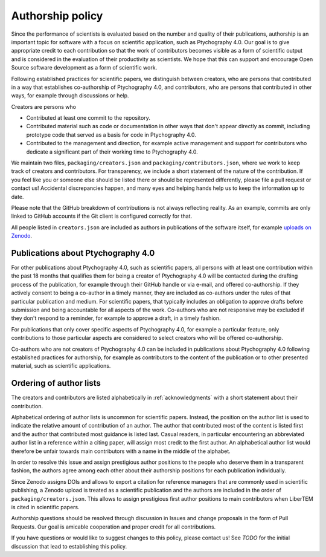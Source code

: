 .. _authorship:

Authorship policy
=================

Since the performance of scientists is evaluated based on the number and quality
of their publications, authorship is an important topic for software with a
focus on scientific application, such as Ptychography 4.0. Our goal is to give
appropriate credit to each contribution so that the work of contributors becomes
visible as a form of scientific output and is considered in the evaluation of
their productivity as scientists. We hope that this can support and encourage
Open Source software development as a form of scientific work.

Following established practices for scientific papers, we distinguish between
creators, who are persons that contributed in a way that establishes
co-authorship of Ptychography 4.0, and contributors, who are persons that contributed in
other ways, for example through discussions or help.

Creators are persons who

* Contributed at least one commit to the repository.
* Contributed material such as code or documentation in other ways that don't
  appear directly as commit, including prototype code that served as a basis for
  code in Ptychography 4.0.
* Contributed to the management and direction, for example
  active management and support for contributors who dedicate a significant part
  of their working time to Ptychography 4.0.

We maintain two files, ``packaging/creators.json`` and
``packaging/contributors.json``, where we work to keep track of creators and
contributors. For transparency, we include a short statement of the nature of
the contribution. If you feel like you or someone else should be listed there or
should be represented differently, please file a pull request or contact us!
Accidental discrepancies happen, and many eyes and helping hands help us to keep
the information up to date.

Please note that the GitHub breakdown of contributions is not always reflecting
reality. As an example, commits are only linked to GitHub accounts if the Git
client is configured correctly for that.

All people listed in ``creators.json`` are included as authors in publications
of the software itself, for example `uploads on Zenodo
<https://example.org>`_.

Publications about Ptychography 4.0
-----------------------------------

For other publications about Ptychography 4.0, such as scientific papers, all
persons with at least one contribution within the past 18 months that qualifies
them for being a creator of Ptychography 4.0 will be contacted during the drafting
process of the publication, for example through their GitHub handle or via
e-mail, and offered co-authorship. If they actively consent to being a co-author
in a timely manner, they are included as co-authors under the rules of that
particular publication and medium. For scientific papers, that typically
includes an obligation to approve drafts before submission and being accountable
for all aspects of the work. Co-authors who are not responsive may be excluded
if they don't respond to a reminder, for example to approve a draft, in a timely
fashion.

For publications that only cover specific aspects of Ptychography 4.0, for example a
particular feature, only contributions to those particular aspects are
considered to select creators who will be offered co-authorship.

Co-authors who are not creators of Ptychography 4.0 can be included in publications
about Ptychography 4.0 following established practices for authorship, for example as
contributors to the content of the publication or to other presented material,
such as scientific applications.

Ordering of author lists
------------------------

The creators and contributors are listed alphabetically in
:ref:`acknowledgments` with a short statement about their contribution.

Alphabetical ordering of author lists is uncommon for scientific papers.
Instead, the position on the author list is used to indicate the relative amount
of contribution of an author. The author that contributed most of the content is
listed first and the author that contributed most guidance is listed last.
Casual readers, in particular encountering an abbreviated author list in a
reference within a citing paper, will assign most credit to the first author. An
alphabetical author list would therefore be unfair towards main contributors
with a name in the middle of the alphabet.

In order to resolve this issue and assign prestigious author positions to the
people who deserve them in a transparent fashion, the authors agree among each
other about their authorship positions for each publication individually.

Since Zenodo assigns DOIs and allows to export a citation for reference managers
that are commonly used in scientific publishing, a Zenodo upload is treated as a
scientific publication and the authors are included in the order of
``packaging/creators.json``. This allows to assign prestigious first author
positions to main contributors when LiberTEM is cited in scientific papers.

Authorship questions should be resolved through discussion in Issues and change
proposals in the form of Pull Requests. Our goal is amicable cooperation and
proper credit for all contributions.

If you have questions or would like to suggest changes to this policy, please
contact us! See *TODO* for the initial discussion that lead to establishing
this policy.
